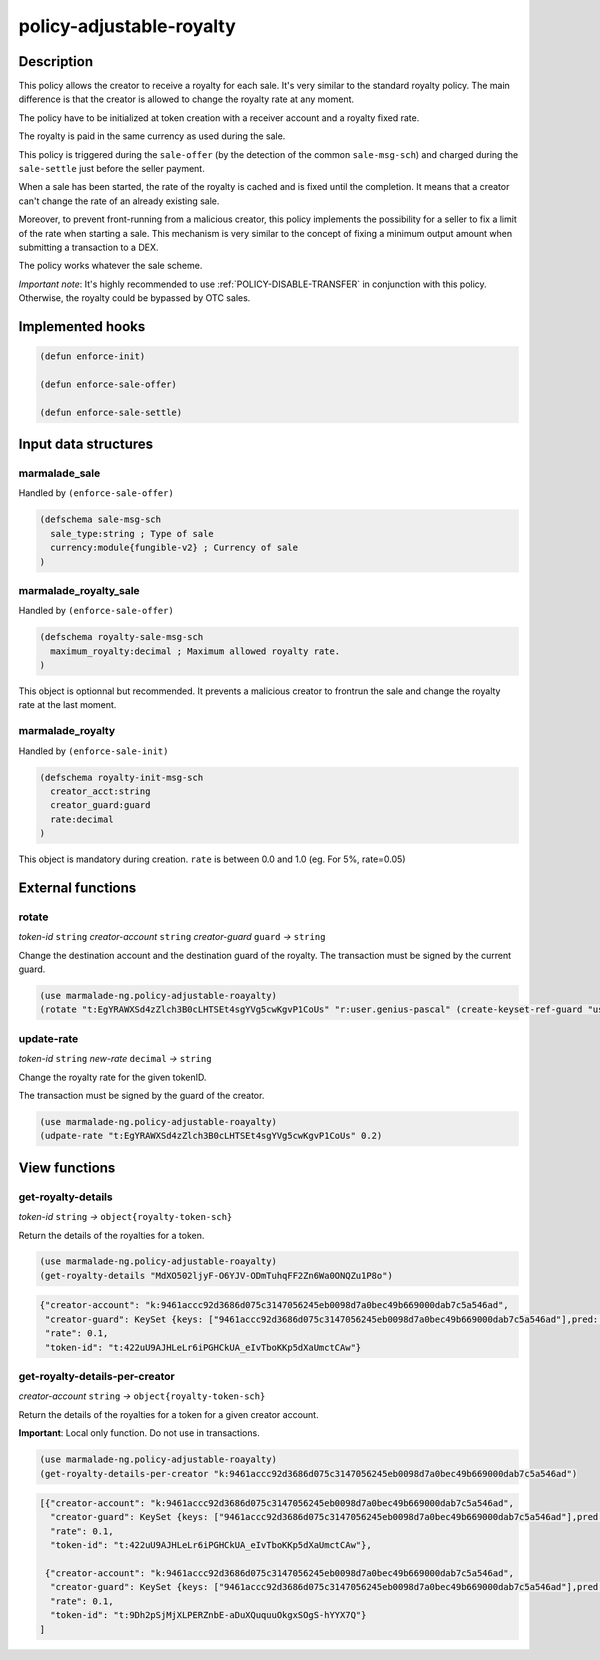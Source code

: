 .. _POLICY-ADJUSTABLE-ROYALTY:

policy-adjustable-royalty
--------------------------

Description
^^^^^^^^^^^

This policy allows the creator to receive a royalty for each sale.  It's very similar to the standard royalty
policy. The main difference is that the creator is allowed to change the royalty rate at any moment.

The policy have to be initialized at token creation with a receiver account and a royalty fixed rate.

The royalty is paid in the same currency as used during the sale.

This policy is triggered during the ``sale-offer`` (by the detection of the common ``sale-msg-sch``) and charged during the ``sale-settle`` just before the seller payment.

When a sale has been started, the rate of the royalty is cached and is fixed until the completion. It means that
a creator can't change the rate of an already existing sale.

Moreover, to prevent front-running from a malicious creator, this policy implements the possibility for a seller to fix a limit of the rate when starting a sale.
This mechanism is very similar to the concept of fixing a minimum output amount when submitting a transaction to a DEX.

The policy works whatever the sale scheme.

*Important note*: It's highly recommended to use :ref:`POLICY-DISABLE-TRANSFER` in conjunction with this policy.
Otherwise, the royalty could be bypassed by OTC sales.

Implemented hooks
^^^^^^^^^^^^^^^^^

.. code:: lisp

  (defun enforce-init)

  (defun enforce-sale-offer)

  (defun enforce-sale-settle)


Input data structures
^^^^^^^^^^^^^^^^^^^^^

marmalade_sale
~~~~~~~~~~~~~~
Handled by ``(enforce-sale-offer)``

.. code:: lisp

  (defschema sale-msg-sch
    sale_type:string ; Type of sale
    currency:module{fungible-v2} ; Currency of sale
  )

marmalade_royalty_sale
~~~~~~~~~~~~~~~~~~~~~~
Handled by ``(enforce-sale-offer)``

.. code:: lisp

  (defschema royalty-sale-msg-sch
    maximum_royalty:decimal ; Maximum allowed royalty rate.
  )

This object is optionnal but recommended. It prevents a malicious creator to
frontrun the sale and change the royalty rate at the last moment.


marmalade_royalty
~~~~~~~~~~~~~~~~~~~~~
Handled by ``(enforce-sale-init)``

.. code:: lisp

  (defschema royalty-init-msg-sch
    creator_acct:string
    creator_guard:guard
    rate:decimal
  )


This object is mandatory during creation.
``rate`` is between 0.0 and 1.0 (eg. For 5%, rate=0.05)


External functions
^^^^^^^^^^^^^^^^^^
rotate
~~~~~~
*token-id* ``string`` *creator-account* ``string`` *creator-guard* ``guard`` *→* ``string``

Change the destination account and the destination guard of the royalty.
The transaction must be signed by the current guard.

.. code:: lisp

  (use marmalade-ng.policy-adjustable-roayalty)
  (rotate "t:EgYRAWXSd4zZlch3B0cLHTSEt4sgYVg5cwKgvP1CoUs" "r:user.genius-pascal" (create-keyset-ref-guard "user.genius-pascal"))


update-rate
~~~~~~~~~~~
*token-id* ``string`` *new-rate* ``decimal`` *→* ``string``

Change the royalty rate for the given tokenID.

The transaction must be signed by the guard of the creator.

.. code:: lisp

  (use marmalade-ng.policy-adjustable-roayalty)
  (udpate-rate "t:EgYRAWXSd4zZlch3B0cLHTSEt4sgYVg5cwKgvP1CoUs" 0.2)




View functions
^^^^^^^^^^^^^^
get-royalty-details
~~~~~~~~~~~~~~~~~~~
*token-id* ``string`` *→* ``object{royalty-token-sch}``

Return the details of the royalties for a token.

.. code:: lisp

  (use marmalade-ng.policy-adjustable-roayalty)
  (get-royalty-details "MdXO502ljyF-O6YJV-ODmTuhqFF2Zn6Wa0ONQZu1P8o")

.. code-block::

  {"creator-account": "k:9461accc92d3686d075c3147056245eb0098d7a0bec49b669000dab7c5a546ad",
   "creator-guard": KeySet {keys: ["9461accc92d3686d075c3147056245eb0098d7a0bec49b669000dab7c5a546ad"],pred: keys-all},
   "rate": 0.1,
   "token-id": "t:422uU9AJHLeLr6iPGHCkUA_eIvTboKKp5dXaUmctCAw"}


get-royalty-details-per-creator
~~~~~~~~~~~~~~~~~~~~~~~~~~~~~~~
*creator-account* ``string`` *→* ``object{royalty-token-sch}``

Return the details of the royalties for a token for a given creator account.

**Important**: Local only function. Do not use in transactions.

.. code:: lisp

  (use marmalade-ng.policy-adjustable-roayalty)
  (get-royalty-details-per-creator "k:9461accc92d3686d075c3147056245eb0098d7a0bec49b669000dab7c5a546ad")


.. code-block::

  [{"creator-account": "k:9461accc92d3686d075c3147056245eb0098d7a0bec49b669000dab7c5a546ad",
    "creator-guard": KeySet {keys: ["9461accc92d3686d075c3147056245eb0098d7a0bec49b669000dab7c5a546ad"],pred: keys-all},
    "rate": 0.1,
    "token-id": "t:422uU9AJHLeLr6iPGHCkUA_eIvTboKKp5dXaUmctCAw"},

   {"creator-account": "k:9461accc92d3686d075c3147056245eb0098d7a0bec49b669000dab7c5a546ad",
    "creator-guard": KeySet {keys: ["9461accc92d3686d075c3147056245eb0098d7a0bec49b669000dab7c5a546ad"],pred: keys-all},
    "rate": 0.1,
    "token-id": "t:9Dh2pSjMjXLPERZnbE-aDuXQuquuOkgxSOgS-hYYX7Q"}
  ]
